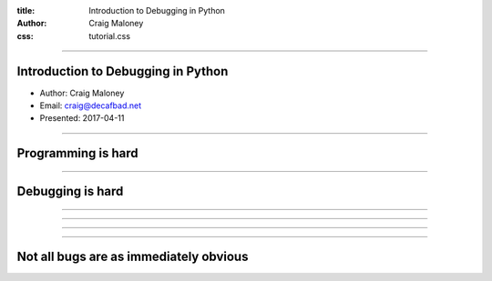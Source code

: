 :title: Introduction to Debugging in Python
:author: Craig Maloney
:css: tutorial.css

.. title:: Introduction to Debugging in Python
----

Introduction to Debugging in Python
===================================

* Author: Craig Maloney
* Email: craig@decafbad.net
* Presented: 2017-04-11

----

Programming is hard
===================

----

Debugging is hard
=================

----

.. image:: images/Commodore_Grace_M._Hopper,_USN_(covered).jpg
    :width: 600px

----

.. image:: images/H96566k.jpg

----

.. image:: images/Commodore_Grace_M._Hopper,_USN_(covered).jpg
    :width: 600px

----

Not all bugs are as immediately obvious
=======================================
